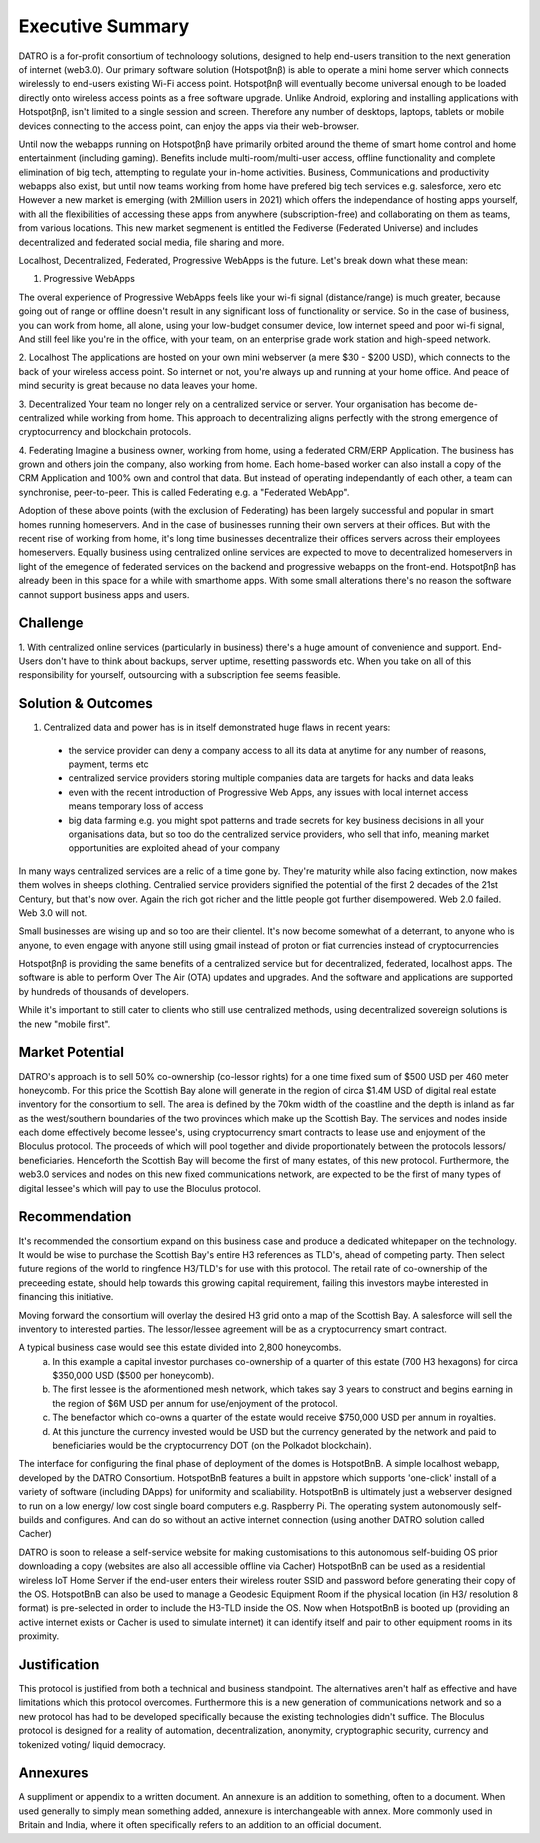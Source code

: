 Executive Summary 
====================

DATRO is a for-profit consortium of technoloogy solutions, designed to help end-users transition to the next generation of internet (web3.0).
Our primary software solution (Hotspotβnβ) is able to operate a mini home server which connects wirelessly to end-users existing Wi-Fi access point. 
Hotspotβnβ will eventually become universal enough to be loaded directly onto wireless access points as a free software upgrade.
Unlike Android, exploring and installing applications with Hotspotβnβ, isn't limited to a single session and screen. 
Therefore any number of desktops, laptops, tablets or mobile devices connecting to the access point, can enjoy the apps via their web-browser. 

Until now the webapps running on Hotspotβnβ have primarily orbited around the theme of smart home control and home entertainment (including gaming).
Benefits include multi-room/multi-user access, offline functionality and complete elimination of big tech, attempting to regulate your in-home activities.
Business, Communications and productivity webapps also exist, but until now teams working from home have prefered big tech services e.g. salesforce, xero etc
However a new market is emerging (with 2Million users in 2021) which offers the independance of hosting apps yourself, 
with all the flexibilities of accessing these apps from anywhere (subscription-free) and collaborating on them as teams, from various locations. 
This new market segmenent is entitled the Fediverse (Federated Universe) and includes decentralized and federated social media, file sharing and more.

Localhost, Decentralized, Federated, Progressive WebApps is the future. Let's break down what these mean: 

1. Progressive WebApps

The overal experience of Progressive WebApps feels like your wi-fi signal (distance/range) is much greater, because going out of range or offline doesn't result in any significant loss of functionality or service.
So in the case of business, you can work from home, all alone, using your low-budget consumer device, low internet speed and poor wi-fi signal,
And still feel like you're in the office, with your team, on an enterprise grade work station and high-speed network.   

2. Localhost
The applications are hosted on your own mini webserver (a mere $30 - $200 USD), which connects to the back of your wireless access point.
So internet or not, you're always up and running at your home office. And peace of mind security is great because no data leaves your home.

3. Decentralized
Your team no longer rely on a centralized service or server. Your organisation has become de-centralized while working from home. 
This approach to decentralizing aligns perfectly with the strong emergence of cryptocurrency and blockchain protocols.   

4. Federating
Imagine a business owner, working from home, using a federated CRM/ERP Application.
The business has grown and others join the company, also working from home.
Each home-based worker can also install a copy of the CRM Application and 100% own and control that data.
But instead of operating independantly of each other, a team can synchronise, peer-to-peer.
This is called Federating e.g. a "Federated WebApp".  


Adoption of these above points (with the exclusion of Federating) has been largely successful and popular in smart homes running homeservers.
And in the case of businesses running their own servers at their offices. 
But with the recent rise of working from home, it's long time businesses decentralize their offices servers across their employees homeservers.
Equally business using centralized online services are expected to move to decentralized homeservers in light of the emegence of federated services on the backend and progressive webapps on the front-end.   
Hotspotβnβ has already been in this space for a while with smarthome apps. With some small alterations there's no reason the software cannot support business apps and users. 


Challenge
~~~~~~~~~~~

1. With centralized online services (particularly in business) there's a huge amount of convenience and support. End-Users don't have to think about backups, server uptime, resetting passwords etc. 
When you take on all of this responsibility for yourself, outsourcing with a subscription fee seems feasible. 

Solution & Outcomes
~~~~~~~~~~~~~~~~~~~~~~~

1. Centralized data and power has is in itself demonstrated huge flaws in recent years:

 -  the service provider can deny a company access to all its data at anytime for any number of reasons, payment, terms etc
 -  centralized service providers storing multiple companies data are targets for hacks and data leaks
 -  even with the recent introduction of Progressive Web Apps, any issues with local internet access means temporary loss of access
 -  big data farming e.g. you might spot patterns and trade secrets for key business decisions in all your organisations data,
    but so too do the centralized service providers, who sell that info, meaning market opportunities are exploited ahead of your company

In many ways centralized services are a relic of a time gone by. 
They're maturity while also facing extinction, now makes them wolves in sheeps clothing.
Centralied service providers signified the potential of the first 2 decades of the 21st Century, but that's now over.
Again the rich got richer and the little people got further disempowered. Web 2.0 failed. Web 3.0 will not.

Small businesses are wising up and so too are their clientel.
It's now become somewhat of a deterrant, to anyone who is anyone, to even engage with anyone still using gmail instead of proton or fiat currencies instead of cryptocurrencies
 
Hotspotβnβ is providing the same benefits of a centralized service but for decentralized, federated, localhost apps.
The software is able to perform Over The Air (OTA) updates and upgrades.                
And the software and applications are supported by hundreds of thousands of developers. 

While it's important to still cater to clients who still use centralized methods, using decentralized sovereign solutions is the new "mobile first".
 

Market Potential
~~~~~~~~~~~~~~~~~~~~ 

DATRO's approach is to sell 50% co-ownership (co-lessor rights) for a one time fixed sum of $500 USD per 460 meter honeycomb.
For this price the Scottish Bay alone will generate in the region of circa $1.4M USD of digital real estate inventory for the consortium to sell.
The area is defined by the 70km width of the coastline and the depth is inland as far as the west/southern boundaries of the two provinces which make up the Scottish Bay.    
The services and nodes inside each dome effectively become lessee's, using cryptocurrency smart contracts to lease use and enjoyment of the Bloculus protocol.
The proceeds of which will pool together and divide proportionately between the protocols lessors/ beneficiaries. 
Henceforth the Scottish Bay will become the first of many estates, of this new protocol.
Furthermore, the web3.0 services and nodes on this new fixed communications network, are expected to be the first of many types of digital lessee's which will pay to use the Bloculus protocol.


Recommendation
~~~~~~~~~~~~~~~~~

It's recommended the consortium expand on this business case and produce a dedicated whitepaper on the technology. 
It would be wise to purchase the Scottish Bay's entire H3 references as TLD's, ahead of competing party.
Then select future regions of the world to ringfence H3/TLD's for use with this protocol.
The retail rate of co-ownership of the preceeding estate, should help towards this growing capital requirement, failing this investors maybe interested in financing this initiative.      

Moving forward the consortium will overlay the desired H3 grid onto a map of the Scottish Bay. 
A salesforce will sell the inventory to interested parties.
The lessor/lessee agreement will be as a cryptocurrency smart contract. 

A typical business case would see this estate divided into 2,800 honeycombs. 
 a) In this example a capital investor purchases co-ownership of a quarter of this estate (700 H3 hexagons) for circa $350,000 USD ($500 per honeycomb). 
 b) The first lessee is the aformentioned mesh network, which takes say 3 years to construct and begins earning in the region of $6M USD per annum for use/enjoyment of the protocol.
 c) The benefactor which co-owns a quarter of the estate would receive $750,000 USD per annum in royalties.
 d) At this juncture the currency invested would be USD but the currency generated by the network and paid to beneficiaries would be the cryptocurrency DOT (on the Polkadot blockchain).   

The interface for configuring the final phase of deployment of the domes is HotspotBnB. A simple localhost webapp, developed by the DATRO Consortium. 
HotspotBnB features a built in appstore which supports 'one-click' install of a variety of software (including DApps) for uniformity and scaliability.
HotspotBnB is ultimately just a webserver designed to run on a low energy/ low cost single board computers e.g. Raspberry Pi.
The operating system autonomously self-builds and configures. And can do so without an active internet connection (using another DATRO solution called Cacher)

DATRO is soon to release a self-service website for making customisations to this autonomous self-buiding OS prior downloading a copy (websites are also all accessible offline via Cacher)
HotspotBnB can be used as a residential wireless IoT Home Server if the end-user enters their wireless router SSID and password before generating their copy of the OS. 
HotspotBnB can also be used to manage a Geodesic Equipment Room if the physical location (in H3/ resolution 8 format) is pre-selected in order to include the H3-TLD inside the OS.
Now when HotspotBnB is booted up (providing an active internet exists or Cacher is used to simulate internet) it can identify itself and pair to other equipment rooms in its proximity.    


Justification
~~~~~~~~~~~~~~~

This protocol is justified from both a technical and business standpoint. 
The alternatives aren't half as effective and have limitations which this protocol overcomes. 
Furthermore this is a new generation of communications network and so a new protocol has had to be developed specifically because the existing technologies didn't suffice.
The Bloculus protocol is designed for a reality of automation, decentralization, anonymity, cryptographic security, currency and tokenized voting/ liquid democracy.


Annexures
~~~~~~~~~~~~

A suppliment or appendix to a written document. An annexure is an addition to something, often to a document. 
When used generally to simply mean something added, annexure is interchangeable with annex. More commonly used in Britain and India, where it often specifically refers to an addition to an official document. 

